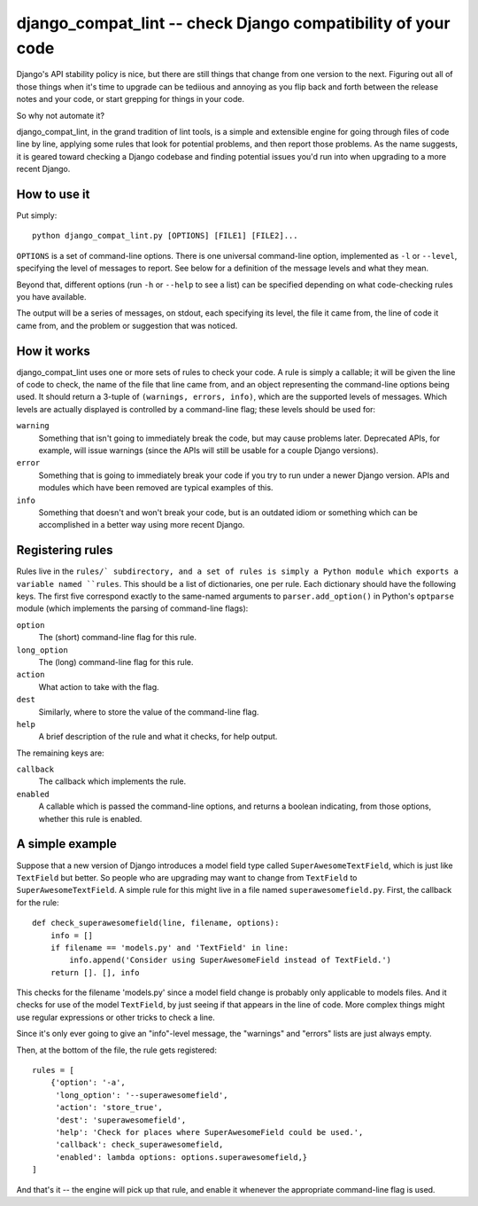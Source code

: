 django_compat_lint -- check Django compatibility of your code
===========================================================================

Django's API stability policy is nice, but there are still things that
change from one version to the next. Figuring out all of those things
when it's time to upgrade can be tediious and annoying as you flip
back and forth between the release notes and your code, or start
grepping for things in your code.

So why not automate it?

django_compat_lint, in the grand tradition of lint tools, is a simple
and extensible engine for going through files of code line by line,
applying some rules that look for potential problems, and then report
those problems. As the name suggests, it is geared toward checking a
Django codebase and finding potential issues you'd run into when
upgrading to a more recent Django.


How to use it
-------------

Put simply::

    python django_compat_lint.py [OPTIONS] [FILE1] [FILE2]...

``OPTIONS`` is a set of command-line options. There is one universal
command-line option, implemented as ``-l`` or ``--level``, specifying
the level of messages to report.  See below for a definition of the
message levels and what they mean.

Beyond that, different options (run ``-h`` or ``--help`` to see a
list) can be specified depending on what code-checking rules you have
available.

The output will be a series of messages, on stdout, each specifying
its level, the file it came from, the line of code it came from, and
the problem or suggestion that was noticed.


How it works
------------

django_compat_lint uses one or more sets of rules to check your
code. A rule is simply a callable; it will be given the line of code
to check, the name of the file that line came from, and an object
representing the command-line options being used. It should return a
3-tuple of ``(warnings, errors, info)``, which are the supported
levels of messages. Which levels are actually displayed is controlled
by a command-line flag; these levels should be used for:

``warning``
    Something that isn't going to immediately break the code, but may
    cause problems later. Deprecated APIs, for example, will issue
    warnings (since the APIs will still be usable for a couple Django
    versions).

``error``
    Something that is going to immediately break your code if you try
    to run under a newer Django version. APIs and modules which have
    been removed are typical examples of this.

``info``
   Something that doesn't and won't break your code, but is an
   outdated idiom or something which can be accomplished in a better
   way using more recent Django.


Registering rules
-----------------

Rules live in the ``rules/` subdirectory, and a set of rules is simply
a Python module which exports a variable named ``rules``. This should
be a list of dictionaries, one per rule. Each dictionary should have
the following keys. The first five correspond exactly to the
same-named arguments to ``parser.add_option()`` in Python's
``optparse`` module (which implements the parsing of command-line
flags):

``option``
    The (short) command-line flag for this rule.

``long_option``
    The (long) command-line flag for this rule.

``action``
    What action to take with the flag.

``dest``
   Similarly, where to store the value of the command-line flag.

``help``
    A brief description of the rule and what it checks, for help
    output.

The remaining keys are:

``callback``
    The callback which implements the rule.

``enabled``
    A callable which is passed the command-line options, and returns a
    boolean indicating, from those options, whether this rule is
    enabled.


A simple example
----------------

Suppose that a new version of Django introduces a model field type
called ``SuperAwesomeTextField``, which is just like ``TextField`` but
better. So people who are upgrading may want to change from
``TextField`` to ``SuperAwesomeTextField``. A simple rule for this
might live in a file named ``superawesomefield.py``. First, the
callback for the rule::

    def check_superawesomefield(line, filename, options):
        info = []
        if filename == 'models.py' and 'TextField' in line:
	    info.append('Consider using SuperAwesomeField instead of TextField.')
	return []. [], info

This checks for the filename 'models.py' since a model field change is
probably only applicable to models files. And it checks for use of the
model ``TextField``, by just seeing if that appears in the line of
code. More complex things might use regular expressions or other
tricks to check a line.

Since it's only ever going to give an "info"-level message, the
"warnings" and "errors" lists are just always empty.

Then, at the bottom of the file, the rule gets registered::

    rules = [
        {'option': '-a',
	 'long_option': '--superawesomefield',
	 'action': 'store_true',
	 'dest': 'superawesomefield',
	 'help': 'Check for places where SuperAwesomeField could be used.',
	 'callback': check_superawesomefield,
	 'enabled': lambda options: options.superawesomefield,}
    ]

And that's it -- the engine will pick up that rule, and enable it
whenever the appropriate command-line flag is used.